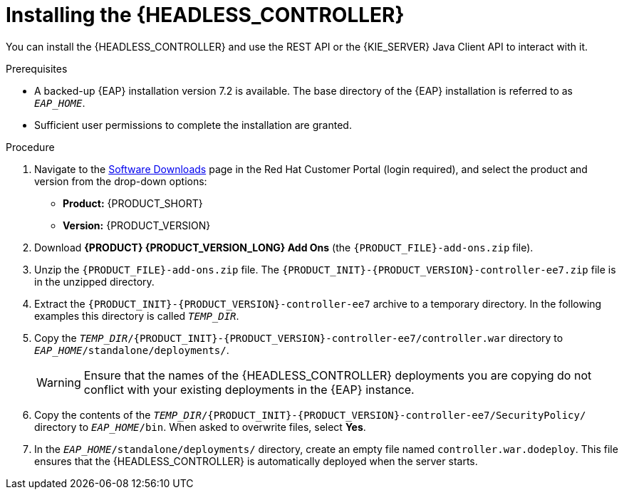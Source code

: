 [id='controller-eap-install-proc_{context}']

= Installing the {HEADLESS_CONTROLLER}

You can install the {HEADLESS_CONTROLLER} and use the REST API or the {KIE_SERVER} Java Client API to interact with it.

.Prerequisites
* A backed-up {EAP} installation version 7.2 is available. The base directory of the {EAP} installation is referred to as `__EAP_HOME__`.
* Sufficient user permissions to complete the installation are granted.

.Procedure
. Navigate to the https://access.redhat.com/jbossnetwork/restricted/listSoftware.html[Software Downloads] page in the Red Hat Customer Portal (login required), and select the product and version from the drop-down options:

* *Product:* {PRODUCT_SHORT}
* *Version:* {PRODUCT_VERSION}
. Download *{PRODUCT} {PRODUCT_VERSION_LONG} Add Ons* (the `{PRODUCT_FILE}-add-ons.zip` file).
. Unzip the `{PRODUCT_FILE}-add-ons.zip` file. The `{PRODUCT_INIT}-{PRODUCT_VERSION}-controller-ee7.zip` file is in the unzipped directory.
. Extract the `{PRODUCT_INIT}-{PRODUCT_VERSION}-controller-ee7` archive to a temporary directory. In the following examples this directory is called `__TEMP_DIR__`.
. Copy the `__TEMP_DIR__/{PRODUCT_INIT}-{PRODUCT_VERSION}-controller-ee7/controller.war` directory to `__EAP_HOME__/standalone/deployments/`.
+
WARNING: Ensure that the names of the {HEADLESS_CONTROLLER} deployments you are copying do not conflict with your existing deployments in the {EAP} instance.
. Copy the contents of the `__TEMP_DIR__/{PRODUCT_INIT}-{PRODUCT_VERSION}-controller-ee7/SecurityPolicy/` directory to `__EAP_HOME__/bin`. When asked to overwrite files, select *Yes*.
. In the `__EAP_HOME__/standalone/deployments/` directory, create an empty file named `controller.war.dodeploy`. This file ensures that the {HEADLESS_CONTROLLER} is automatically deployed when the server starts.
